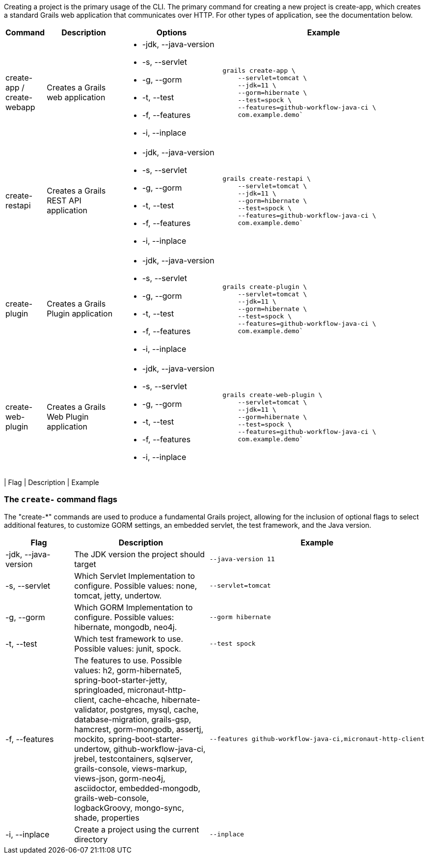 Creating a project is the primary usage of the CLI. The primary command for creating a new project is create-app, which creates a standard Grails web application that communicates over HTTP. For other types of application, see the documentation below.

[cols="1,3,4a,8a"]
|===
| Command | Description | Options | Example

| create-app / create-webapp
| Creates a Grails web application
|

[none]
* -jdk, --java-version
* -s, --servlet
* -g, --gorm
* -t, --test
* -f, --features
* -i, --inplace
|
[source,shell]
----
grails create-app \
    --servlet=tomcat \
    --jdk=11 \
    --gorm=hibernate \
    --test=spock \
    --features=github-workflow-java-ci \
    com.example.demo`
----

| create-restapi
| Creates a Grails REST API application
|

[none]
* -jdk, --java-version
* -s, --servlet
* -g, --gorm
* -t, --test
* -f, --features
* -i, --inplace
|
[source,shell]
----
grails create-restapi \
    --servlet=tomcat \
    --jdk=11 \
    --gorm=hibernate \
    --test=spock \
    --features=github-workflow-java-ci \
    com.example.demo`
----

| create-plugin
| Creates a Grails Plugin application
|

[none]
* -jdk, --java-version
* -s, --servlet
* -g, --gorm
* -t, --test
* -f, --features
* -i, --inplace
|
[source,shell]
----
grails create-plugin \
    --servlet=tomcat \
    --jdk=11 \
    --gorm=hibernate \
    --test=spock \
    --features=github-workflow-java-ci \
    com.example.demo`
----

| create-web-plugin
| Creates a Grails Web Plugin application
|

[none]
* -jdk, --java-version
* -s, --servlet
* -g, --gorm
* -t, --test
* -f, --features
* -i, --inplace
|
[source,shell]
----
grails create-web-plugin \
    --servlet=tomcat \
    --jdk=11 \
    --gorm=hibernate \
    --test=spock \
    --features=github-workflow-java-ci \
    com.example.demo`
----

|===
| Flag  | Description | Example

=== The `create-` command flags

The "create-*" commands are used to produce a fundamental Grails project, allowing for the inclusion of optional flags to select additional features, to customize GORM settings, an embedded servlet, the test framework, and the Java version.

[cols="4,8,6a"]
|===
| Flag | Description | Example

| -jdk, --java-version
| The JDK version the project should target
|
[source,shell]
----
--java-version 11
----

| -s, --servlet
| Which Servlet Implementation to configure. Possible values: none, tomcat,
jetty, undertow.
|
[source,shell]
----
--servlet=tomcat
----

| -g, --gorm
| Which GORM Implementation to configure. Possible values: hibernate,
mongodb, neo4j.
|
[source,shell]
----
--gorm hibernate
----

| -t, --test
| Which test framework to use. Possible values: junit, spock.
|
[source,shell]
----
--test spock
----

| -f, --features
| The features to use. Possible values: h2, gorm-hibernate5, spring-boot-starter-jetty, springloaded, micronaut-http-client, cache-ehcache, hibernate-validator, postgres, mysql, cache, database-migration, grails-gsp, hamcrest, gorm-mongodb, assertj, mockito, spring-boot-starter-undertow, github-workflow-java-ci, jrebel, testcontainers, sqlserver, grails-console, views-markup, views-json, gorm-neo4j, asciidoctor, embedded-mongodb, grails-web-console, logbackGroovy, mongo-sync, shade, properties
|
[source,shell]
----
--features github-workflow-java-ci,micronaut-http-client
----

| -i, --inplace
| Create a project using the current directory
|
[source,shell]
----
--inplace
----

|===